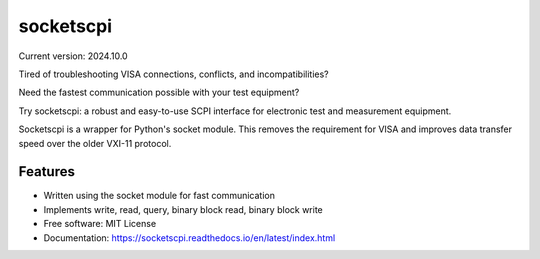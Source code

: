 ==========
socketscpi
==========


.. image:: https://img.shields.io/pypi/v/socketscpi.svg
        :target: https://pypi.python.org/pypi/socketscpi

.. image:: https://img.shields.io/travis/morgan-at-keysight/socketscpi.svg
        :target: https://travis-ci.org/morgan-at-keysight/socketscpi

.. image:: https://readthedocs.org/projects/socketscpi/badge/?version=latest
        :target: https://socketscpi.readthedocs.io/en/latest/?badge=latest
        :alt: Documentation Status

Current version: 2024.10.0

Tired of troubleshooting VISA connections, conflicts, and incompatibilities?

Need the fastest communication possible with your test equipment?

Try socketscpi: a robust and easy-to-use SCPI interface for electronic test and measurement equipment.

Socketscpi is a wrapper for Python's socket module. This removes the requirement for VISA and improves data transfer speed over the older VXI-11 protocol.

Features
--------
* Written using the socket module for fast communication
* Implements write, read, query, binary block read, binary block write


* Free software: MIT License
* Documentation: https://socketscpi.readthedocs.io/en/latest/index.html
